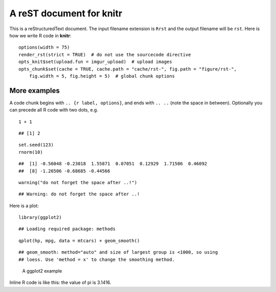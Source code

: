 A reST document for knitr
=========================

This is a reStructuredText document. The input filename extension is ``Rrst``
and the output filename will be ``rst``. Here is how we write R code in
**knitr**:



::

    options(width = 75)
    render_rst(strict = TRUE)  # do not use the sourcecode directive
    opts_knit$set(upload.fun = imgur_upload)  # upload images
    opts_chunk$set(cache = TRUE, cache.path = "cache/rst-", fig.path = "figure/rst-", 
        fig.width = 5, fig.height = 5)  # global chunk options




More examples
-------------

A code chunk begins with ``.. {r label, options}``, and ends with ``.. ..``
(note the space in between). Optionally you can precede all R code with two
dots, e.g.



::

    1 + 1



::

    ## [1] 2



::

    set.seed(123)
    rnorm(10)



::

    ##  [1] -0.56048 -0.23018  1.55871  0.07051  0.12929  1.71506  0.46092
    ##  [8] -1.26506 -0.68685 -0.44566



::

    warning("do not forget the space after ..!")



::

    ## Warning: do not forget the space after ..!




Here is a plot:



::

    library(ggplot2)



::

    ## Loading required package: methods



::

    qplot(hp, mpg, data = mtcars) + geom_smooth()



::

    ## geom_smooth: method="auto" and size of largest group is <1000, so using
    ## loess. Use 'method = x' to change the smoothing method.


.. figure:: http://i.imgur.com/9becf.png
    :alt: A ggplot2 example
    :width: 360px


    A ggplot2 example



Inline R code is like this: the value of pi is 3.1416.

